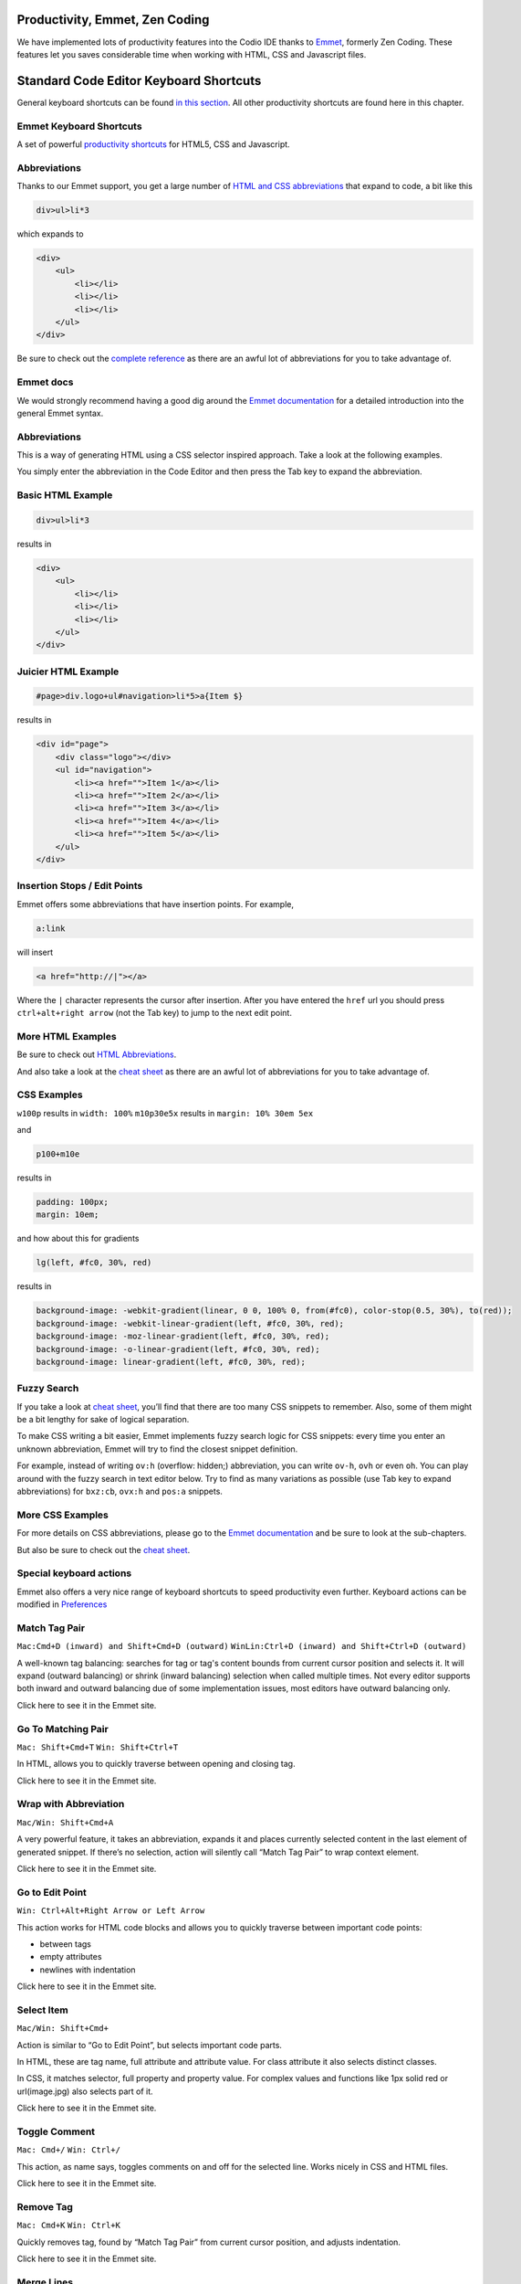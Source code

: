 Productivity, Emmet, Zen Coding
-------------------------------

We have implemented lots of productivity features into the Codio IDE thanks to `Emmet <http://www.emmet.io>`__, formerly Zen Coding. These
features let you saves considerable time when working with HTML, CSS and Javascript files.

Standard Code Editor Keyboard Shortcuts
---------------------------------------

General keyboard shortcuts can be found `in this section </project/ide/editing/#keyboard-shortcuts>`__. All other productivity shortcuts are found here in this chapter.

Emmet Keyboard Shortcuts
~~~~~~~~~~~~~~~~~~~~~~~~

A set of powerful `productivity shortcuts </project/ide/editing/#special-keyboard-actions>`__ for HTML5, CSS and Javascript.

Abbreviations
~~~~~~~~~~~~~

Thanks to our Emmet support, you get a large number of `HTML and CSS abbreviations </project/ide/editing/#abbreviations_1>`__ that expand to
code, a bit like this

.. code:: css

    div>ul>li*3

which expands to

.. code:: html

      <div>
          <ul>
              <li></li>
              <li></li>
              <li></li>
          </ul>
      </div>

Be sure to check out the `complete reference </project/ide/editing/#complete-reference>`__ as there are an awful lot of abbreviations for you to take advantage of.

Emmet docs
~~~~~~~~~~

We would strongly recommend having a good dig around the `Emmet documentation <http://docs.emmet.io/abbreviations/syntax/>`__ for a detailed introduction into the general Emmet syntax.

Abbreviations
~~~~~~~~~~~~~

This is a way of generating HTML using a CSS selector inspired approach.
Take a look at the following examples.

You simply enter the abbreviation in the Code Editor and then press the Tab key to expand the abbreviation.

Basic HTML Example
~~~~~~~~~~~~~~~~~~

.. code:: css

    div>ul>li*3

results in

.. code:: html

    <div>
        <ul>
            <li></li>
            <li></li>
            <li></li>
        </ul>
    </div>

Juicier HTML Example
~~~~~~~~~~~~~~~~~~~~

.. code:: css

    #page>div.logo+ul#navigation>li*5>a{Item $}

results in

.. code:: html

    <div id="page">
        <div class="logo"></div>
        <ul id="navigation">
            <li><a href="">Item 1</a></li>
            <li><a href="">Item 2</a></li>
            <li><a href="">Item 3</a></li>
            <li><a href="">Item 4</a></li>
            <li><a href="">Item 5</a></li>
        </ul>
    </div>

Insertion Stops / Edit Points
~~~~~~~~~~~~~~~~~~~~~~~~~~~~~

Emmet offers some abbreviations that have insertion points. For example,

.. code:: css

    a:link

will insert

.. code:: html

    <a href="http://|"></a>

Where the ``|`` character represents the cursor after insertion. After you have entered the ``href`` url you should press ``ctrl+alt+right arrow`` (not the Tab key) to jump to the next edit point.

More HTML Examples
~~~~~~~~~~~~~~~~~~

Be sure to check out `HTML Abbreviations <http://docs.emmet.io/abbreviations/>`__.

And also take a look at the `cheat sheet </project/ide/editing/#complete-reference>`__ as there are an awful lot of abbreviations for you to take advantage of.

CSS Examples
~~~~~~~~~~~~

``w100p`` results in ``width: 100%`` ``m10p30e5x`` results in
``margin: 10% 30em 5ex``

and

.. code:: css

    p100+m10e

results in

.. code:: css

    padding: 100px;
    margin: 10em;

and how about this for gradients

.. code:: css

    lg(left, #fc0, 30%, red)

results in

.. code:: css

    background-image: -webkit-gradient(linear, 0 0, 100% 0, from(#fc0), color-stop(0.5, 30%), to(red));
    background-image: -webkit-linear-gradient(left, #fc0, 30%, red);
    background-image: -moz-linear-gradient(left, #fc0, 30%, red);
    background-image: -o-linear-gradient(left, #fc0, 30%, red);
    background-image: linear-gradient(left, #fc0, 30%, red);

Fuzzy Search
~~~~~~~~~~~~

If you take a look at `cheat sheet </project/ide/editing/#complete-reference>`__, you’ll find that there are too many CSS snippets to remember. Also, some of them might be a bit lengthy for sake of logical separation.

To make CSS writing a bit easier, Emmet implements fuzzy search logic for CSS snippets: every time you enter an unknown abbreviation, Emmet will try to find the closest snippet definition.

For example, instead of writing ``ov:h`` (overflow: hidden;) abbreviation, you can write ``ov-h``, ``ovh`` or even ``oh``. You can play around with the fuzzy search in text editor below. Try to find as many variations as possible (use Tab key to expand abbreviations) for ``bxz:cb``, ``ovx:h`` and ``pos:a`` snippets.

More CSS Examples
~~~~~~~~~~~~~~~~~

For more details on CSS abbreviations, please go to the `Emmet documentation <http://docs.emmet.io/css-abbreviations/>`__ and be sure to look at the sub-chapters.

But also be sure to check out the `cheat sheet </project/ide/editing/#complete-reference>`__.

Special keyboard actions
~~~~~~~~~~~~~~~~~~~~~~~~

Emmet also offers a very nice range of keyboard shortcuts to speed productivity even further. Keyboard actions can be modified in `Preferences </project/ide/settings/#user-preferences>`__

Match Tag Pair
~~~~~~~~~~~~~~

``Mac:Cmd+D (inward) and Shift+Cmd+D (outward)``
``WinLin:Ctrl+D (inward) and Shift+Ctrl+D (outward)``

A well-known tag balancing: searches for tag or tag's content bounds from current cursor position and selects it. It will expand (outward balancing) or shrink (inward balancing) selection when called multiple times. Not every editor supports both inward and outward balancing due of some implementation issues, most editors have outward balancing only.

Click here to see it in the Emmet site.

Go To Matching Pair
~~~~~~~~~~~~~~~~~~~

``Mac: Shift+Cmd+T`` ``Win: Shift+Ctrl+T``

In HTML, allows you to quickly traverse between opening and closing tag.

Click here to see it in the Emmet site.

Wrap with Abbreviation
~~~~~~~~~~~~~~~~~~~~~~

``Mac/Win: Shift+Cmd+A``

A very powerful feature, it takes an abbreviation, expands it and places currently selected content in the last element of generated snippet. If there’s no selection, action will silently call “Match Tag Pair” to wrap context element.

Click here to see it in the Emmet site.

Go to Edit Point
~~~~~~~~~~~~~~~~

``Win: Ctrl+Alt+Right Arrow or Left Arrow``

This action works for HTML code blocks and allows you to quickly traverse between important code points:

-  between tags
-  empty attributes
-  newlines with indentation

Click here to see it in the Emmet site.

Select Item
~~~~~~~~~~~

``Mac/Win: Shift+Cmd+``

Action is similar to “Go to Edit Point”, but selects important code parts.

In HTML, these are tag name, full attribute and attribute value. For class attribute it also selects distinct classes.

In CSS, it matches selector, full property and property value. For complex values and functions like 1px solid red or url(image.jpg) also selects part of it.

Click here to see it in the Emmet site.

Toggle Comment
~~~~~~~~~~~~~~

``Mac: Cmd+/`` ``Win: Ctrl+/``

This action, as name says, toggles comments on and off for the selected line. Works nicely in CSS and HTML files.

Click here to see it in the Emmet site.

Remove Tag
~~~~~~~~~~

``Mac: Cmd+K`` ``Win: Ctrl+K``

Quickly removes tag, found by “Match Tag Pair” from current cursor position, and adjusts indentation.

Click here to see it in the Emmet site.

Merge Lines
~~~~~~~~~~~

``Mac: Shift+Cmd+M`` ``Win: Shift+Ctrl+M``

Merges selected lines into a single line. But when there’s no selection, will match context HTML tag.

Click here to see it in the Emmet site.

Inline Calculator
~~~~~~~~~~~~~~~~~

``Mac: Shift+Cmd+Y`` ``Win: Shift+Ctrl+Y``

Evaluates simple math expressions like 2\*4 or 10/2 and outputs its result. You can use ``\`` operator which is equivalent to round(a/b).

Very useful in CSS where numeric values should be modified frequently.

Click here to see it in the Emmet site.

Increment/Decrement Number
~~~~~~~~~~~~~~~~~~~~~~~~~~

``Mac/Win : Alt+Up/Down (inc/dec by 0.1)``
``Mac/Win : Ctrl+Up/Down (inc/dec by 1)``
``Mac/Win : Ctrl+Alt+Up/Down (inc/dec by 10)``

This action, as name says, increments or decrements the number under the cursor with different steps: 0.1, 1 or 10.

Click here to see it in the Emmet site.

Complete reference
~~~~~~~~~~~~~~~~~~

Emmet has a huge number of shortcuts available. Check out the `Emmet Cheat Sheet <http://docs.emmet.io/cheat-sheet/>`__

.. figure:: /img/emmet-ref.png
   :alt: Emmet Cheat Sheet


Git, Mercurial & SVN
--------------------

Git, Mercurial and SVN are all preinstalled, so you can `open up a Terminal window </project/ide/boxes/#terminal-window>`__ to access them from the command line.

You can also configure your ``.codio`` file so common commands are accessible from the **Run** menu in the Codio IDE. `Refer to the Boxes documentation </project/ide/boxes/#customizable-run-menu>`__ on how to do this.

A few Git helpers
~~~~~~~~~~~~~~~~~

We have added a few Git helpers to the **Tools->Git** menu.

Using Git without remote repos
------------------------------

You can use Git commands within your Codio project without needing to ever set up a remote repo. This gives you not only collaborative capabilities, but also comprehensive version control.

However, one of the benefits of a distributed Source Control Management system is that having your code in more than one place means that there is no single point of failure. For this reason, we recommend that you use a third party provider such as GitHub as an external location to back up your data. 

Viewing GitHub repos
--------------------

GitHub let's you browse around a repo but it's not the same as using an IDE. Codio gives you a great way of viewing any GitHub (or Git) repo. For web apps, you can even run and `preview </project/ide/features/#preview>`__ within Codio.

Offering link/button in the repo readme.md file
~~~~~~~~~~~~~~~~~~~~~~~~~~~~~~~~~~~~~~~~~~~~~~~

This is great for anyone wanting to offer a link into a GitHub README page and then, when clicked, it initiates the creation of a project, importing in from the repo for the user in their Codio account.

The advantage of this approach is that changes you make to your repo will be automatically shown in Codio as it creates a brand new Codio project whenever clicked on. If a project of that name already exists, users can change the name on the project creation page.

.. figure:: /img/github-readme.png
   :alt: create from GitHub

You just use the following link format in your GitHub README file (or anywhere else for that matter).

::

    https://codio.com/home/projects/new?importType=git&activeTab=3&name=your_codio_project_name&importGitUrl=git@github.com:your_github_name/your_repo_name&stackVersion=stack_version_id

In some cases, you may want to specify a specific branch. The common usage for this is if you have a demo or GitHub Pages site that you want to load into Codio. In this case you do the following

::

    https://codio.com/home/projects/new?importType=git&activeTab=3&name=your_codio_project_name&importGitUrl=git@github.com:your_github_name/your_repo_name&branch=other_branch&stackVersion=stack_version_id

Finding the stack version ID
~~~~~~~~~~~~~~~~~~~~~~~~~~~~

Go to the **Stacks** area and find the appropriate stack you wish to be used with your repo. Select **Use Stack** and from the address bar you will see the stack version ID to add to your link

Example showing the **Empty Stack** stack version ID

.. figure:: /img/stackversionid.png
   :alt: Empty Stack Version ID

   Empty Stack Version ID You are free to use any way of linking to Codio but we would recommend using the following images

.. figure:: /img/open-in-ide.png
   :alt: Open in IDE
   
.. figure:: /img/demo-in-ide.png
   :alt: Demo in IDE

How to manually import a Git repo into Codio
~~~~~~~~~~~~~~~~~~~~~~~~~~~~~~~~~~~~~~~~~~~~

.. figure:: /img/github-clone-url.png
   :alt: create from GitHub

   create from GitHub

-  If you are on the GitHub site and looking at a repo, you will see the **Clone URL** link (circled above).
-  Click to copy the link to the clipboard; if you clone using SSH, you  must have added the Codio SSH public key first as `described here </dashboard/account/#public-key>`__
-  Login to Codio
-  Click on **New Project** and then the **Click here** for more options
-  Select **Import** and then from the **Source** drop-down, select **Git**
-  Paste in the Git URL (see below) and add any additional details you require
-  Press **Create** and Codio will load the repo and then display it

.. figure:: /img/github-create.png
   :alt: create from GitHub

Resources
~~~~~~~~~

If you are new to Git, then here are some resources to get you started.

-  `Git is simpler than you think <http://nfarina.com/post/9868516270/git-is-simpler>`__ (this is worth reading as it explains HOW Git works rather than teaching you usage)
-  `Git reference <http://git-scm.com/docs>`__
-  `Introduction to Git by Scott Chacon <http://git-scm.com/book>`__

Here is a list of more Git Tutorials in case you want some choice

-  `10 Git Tutorials for beginners <http://sixrevisions.com/resources/git-Tutorials-beginners/>`__

SSH keys
--------

To transfer your public key to Github or other remotes, please refer to this `section </dashboard/account/#public-key>`__. There is a section on this page that describes setting up keys with Github.

You may also want to refer to `SSH Keys in the Boxes section </project/ide/boxes/#ssh-and-code-access-codio-box-ssh-keys>`__.

Very basic Git tutorial
-----------------------

This is not supposed to be a proper Git tutorial in any sense. Its purpose is to show anyone who is new to Git or Codio how to use it to get all the basic things done.

For a proper, in-depth overview of Git, refer to the `resources </project/ide/editing/#resources>`__ page.

Please make sure you read this excellent overview if you are new to Git
: http://git-scm.com/book/en/Getting-Started-Git-Basics

GitHub Keys
~~~~~~~~~~~

If you're using GitHub, it is recommended that you use the SSH remote url rather than HTTPS. In order to do this, however, you should first make sure that your Codio public key is loaded into your GitHub account or repo settings. This whole process is `described here </dashboard/account/#public-key>`__.

Experimentation
~~~~~~~~~~~~~~~

The best way to learn Git is to create a really simple project with a few text files in it and then experiment like crazy. You can play around with all the Git commands and sync with GitHub repos to your heart's content without worrying about doing any coding.

Once you have done this for a while, you will feel a lot more comfortable about using Git for your precious code.

Your project's starting point
~~~~~~~~~~~~~~~~~~~~~~~~~~~~~

You created a project by importing from a Git repo
^^^^^^^^^^^^^^^^^^^^^^^^^^^^^^^^^^^^^^^^^^^^^^^^^^

If you have code that already exists in a remote repo, say GitHub, then you should create a new project by importing from that repo. That will automatically load the project and set up the correct association with the remote Git repo.

Creating a project is `fully described here </project/projects/#creating-and-importing-a-project>`__.

I do not yet have a remote repo
^^^^^^^^^^^^^^^^^^^^^^^^^^^^^^^

If you have code within Codio and you want to create a brand new GitHub (or other remote) repo, then follow these steps.

1. Create a new project in Codio or open up an existing one.
2. Open the terminal (Tools > Terminal) and initialize git by typing ``git init`` and pressing enter
3. Create a new, empty repo on GitHub or other provider.
4. Copy the repo url to the clipboard. If you're using GitHub, use the SSH url rather than https and you should make sure that your Codio public key is loaded into your GitHub account or repo settings as  `described here </dashboard/account/#public-key>`__

.. figure:: /img/github-new-repo.png
   :alt: github repo

1. Within the IDE, go to **Tools > Git > Remotes**
2. It is recommended you use ``origin`` as the name to confirm the normal standards. You do not need to specify a username or password if you are using SSH.
3. Paste the remote url into the URL field.

Check the status with 'git status'
~~~~~~~~~~~~~~~~~~~~~~~~~~~~~~~~~~

Whenever you want to see what the Git status of your project is enter``git status``. Initially, you will see that there is nothing to report

.. code:: bash

    $ git status
    # On branch master nothing to commit, working directory clean

Tracking files
~~~~~~~~~~~~~~

Codio uses Git by default and if you import a project from a Git repo, all the existing files will already be 'tracked' (explained in the next section). Any new files you add will need to be tracked using a Git command.

Tracking means that Git knows about them. If you add a new file, Git will not know about it and needs to be explicitly told.

1. Add a new file (``test.txt``) and add a few random characters to it.
2. Open any other existing file (I chose humans.txt) and make a small, harmless change to it.
3. Run ``git status`` again and you should see

.. code:: bash

    # On branch master `
    # Changes not staged for commit:`
    # (use "git add ..." to update what will be committed)
    # (use "git checkout -- ..." to discard changes in working directory)
    #
    #   modified: humans.txt
    #
    # Untracked files:
    # (use "git add ..." to include in what will be committed)
    #
    #   test.txt no changes added to commit (use "git add" and/or "git commit -a")

This shows you the modified and the new (untracked) files.

To tell GitHub to track the file, you can do one of the following

-  ``git add .`` which tells Git to track all files in the project that are not yet tracked. This is the quickest and simplest way to track any new files.
-  ``git add FILENAME`` explicitly tracks a single file

Staged Files
~~~~~~~~~~~~

A staged file is one that is tracked and is ready to commit into the repository. Once you run ``git add`` you are tracking and staging that file. But if you modify a tracked file, the modifications are not staged. To correctly stage them, you need to rerun ``git add``.

Committing your changes
~~~~~~~~~~~~~~~~~~~~~~~

Committing means that you want to add your staged, files into the repository. There are two ways to do this...

-  ``git commit -m 'commit message'`` will take all staged files and commit them to the repo.
-  ``git commit -a -m 'commit message'`` will do the same but the ``-a`` switch tells Git to automatically stage any tracked files before committing them. This means that you don't have to use ``git add`` at all (unless you want to add new, untracked files).

The commit message is important as it allows you to see what general changes were involved in the commit. This can be useful when you want to look back a few days later and no longer remember what was in the commit.

So I entered
``git commit -a -m "added test.txt and modified some stuff"`` and get

.. code:: bash

    [master d3e6bb1] added test.txt and modified some stuff
    2 files changed, 2 insertions(+)
    create mode 100644 test.txt`

and if I run a ``git status`` afterwards, I will see that everything is clean and up-to-date.

.. code:: bash

    # On branch master nothing to commit, working directory clean

Reverting
~~~~~~~~~

One of the nice things you can do is to revert your code back to an earlier commit. ``git revert`` is the command for rolling back like this. There are a number of ways to use this, simple uses are

-  ``git revert 'commit id'`` reverts back to the SHA (uid) you can see when you type ``git log``
-  ``git revert HEAD`` will revert back to the last commit, throwing away any uncommitted changes
-  ``git revert HEAD~n`` for example HEAD~3 will revert to the 4rd last commit.
-  ``git revert HEAD^^^`` (count of ^ is like ~n) will also revert back to the 4th last commit

There are more advanced usages which you should read up on such as the ``-n``. Try `looking here <http://git-scm.com/docs/git-revert.html>`__.

Pushing to a remote repository
~~~~~~~~~~~~~~~~~~~~~~~~~~~~~~

If you want to send your committed changes to a remote repository, you will use the ``git push`` command. First, however, you need to make sure that you have a ``remote`` set up.

If you created your repository by importing from a Git repo, then the remote will have automatically been created.

If you want to create a new remote repository, then you will have already done this as described at the top of this page.

So all you need to do is enter ``git push origin master`` . Let's dissect this command

-  ``origin`` is the name of the remote repo. In most cases, this will  be called origin, but is not necessarily so.
-  ``master`` is the name of the branch. When you create a new Codio  project, a ``master`` branch is automatically created and appears in brackets at the top of the file tree next to the project name.
   Branches are beyond the scope of this topic but they are definitely worth investigating as they are a very powerful feature of Git.

If you now go to GitHub and look at the repository, you will see that your changes are pushed. You can also see the commits you made.

Pulling from a remote repository
~~~~~~~~~~~~~~~~~~~~~~~~~~~~~~~~

Now let's say that someone else is working remotely on the same code (let's assume they are not using Codio). They will push their code to the GitHub repo, too.

By running ``git pull origin master``, we pull in changes from the remote repo and Git will automatically merge them.

Resolving Conflicts
~~~~~~~~~~~~~~~~~~~

When you pull in from the remote, you may get a conflict warning. This will happen if someone else has modified code in a way that Git cannot automatically resolve, usually because you have been editing the same bit of code.

When this happens, you will need to resolve the conflict. If you open up the file, you will see something like this

.. code:: bash

    <<<<<<< HEAD:index.html
    <div id="footer">contact : email.support@github.com</div>
    =======
    <div id="footer">
    please contact us at support@github.com
    </div>
    >>>>>>> iss53:index.html

You simply need to remove the code block that you want to dispose of. The top block is your code and the bottom comes from the code being merged. If you want to keep your code, you will want to end up with

.. code:: html

    <div id="footer">contact : email.support@github.com</div>

if you want the merged code to remain, it will be

.. code:: html

    <div id="footer">
        please contact us at support@github.com
    </div>

To minimize conflicts, you should 1. Commit little and often and 2. Pull from the remote master often.

Branches
~~~~~~~~

Branches are important and worth mastering at an early stage. When you create a branch, you are creating a new area to code within. You then ``merge`` another branch, usually the ``master`` branch, into your new branch. From this point on, you can do whatever you want (add, commit, push etc) without impacting on the ``master`` branch on any other branch for that matter.

For a full overview on branching, please `read this <http://git-scm.com/book/en/Git-Branching-What-a-Branch-Is>`__

The commands you will need to master are

-  ``git branch`` - creates a new branch
-  ``git checkout`` - switches to that branch (be careful about doing this without committing the branch you are leaving as any unstaged files will be lost)
-  ``git merge from-branch`` - merges code from ``from-branch`` into your current branch

Good practice is to switch over to your master branch and pull in changes from the remote (if you're using one). Then switch back to your working branch and merge in changes. Doing this ensures that conflicts are kept to a minimum.

GitHub and other remotes
~~~~~~~~~~~~~~~~~~~~~~~~

Most people will want to push to Github and other remote repos. There are various ways to manage this within Codio.

Remotes and Github
~~~~~~~~~~~~~~~~~~

To work with Github, you need to set up your SSH keys properly as `described here </dashboard/account/#public-key>`__.

I have a remote repo
^^^^^^^^^^^^^^^^^^^^

If your starting point is a remote repo, then you should create a new project from the Codio dashboard. Create Project is an option above your project listings.

You should select the Git tab and enter in the ssh url. This will then create your Codio project by cloning the remote repo you specify and that remote repo will automatically be logged within that project.

I do not yet have a remote repo
^^^^^^^^^^^^^^^^^^^^^^^^^^^^^^^

If you have code within Codio and you want to configure it to synchronize with a remote repo, then you should to the following

1. Create a new, empty repo on Github or other provider.
2. Copy the repo url to the clipboard. If you're using Github, then use    the SSH url rather than https.
3. Within the IDE, go to **Tools->Git->Remotes**
4. Complete the dialog as shown below. It is recommended you use ``origin`` as the name to confirm the normal standards. You do not need to specify a username or password if you are using SSH.

.. figure:: /img/git-remotes.png
   :alt: git overview

If you prefer, you can use the command line interface to achieve the same thing using ``git remote``.

Once you have set up your remotes, you can now perform sharing and updating commands (push, pull etc.) from Codio's git command line.

Try pushing your code to the remote using ``git push --set-upstream origin master``. From now on you can use simply ``git push`` as the set-upstream command ensure ``origin master`` is used by default.

Simplified Git Steps
~~~~~~~~~~~~~~~~~~~~

We will not attempt any sort of tutorial here, but the following steps cover the absolute basics of Git usage with a remote. If you are new to Git, then you should refer to the `resources page </project/ide/editing/#resources>`__.

-  ``git status`` gives you the status of your current branch
-  ``git add .`` adds all files, tracked or not, to the staged files
-  ``git commit -a -m`` stages and commits all files to the snapshot
-  The first time you push, run the following command to track the new remote ``git push --set-upstream origin master``
-  Subsequent pushes can be done with ``git push``, which pushes all committed changes of the ``master`` branch to the tracked remote (origin).

Active branch
~~~~~~~~~~~~~

You can see which branch you are on by looking in the file tree. The top level item is the project name and to the right of this in brackets is the current branch.

You may switch branches using the command line interface or the **Tools > Git > Switch Branch** menu item.

Keyboard shortcuts
------------------

You have full control over the keyboard shortcuts for code editing. You should refer to the `Codio Preferences </project/ide/settings/#user-preferences>`__ section to read more about this.

Codio has its own complete set of defaults, all of which can be overriden. You can use Vim or Emacs key bindings by modifying the ``keymap`` preference setting. If you do not use ``keymap=default``, you cannot override keyboard shortcuts.

The sections that contain productivity specific actions and shortcuts are ``[Editor]`` and ``[Emmet]``.

Multiple cursors
----------------

You can place multiple cursors anywhere in a file using ``Cmd+Click`` (Mac) or ``Ctrl+Click`` (PC/Linux).

Click to place the cursor at the desired location, then press and hold Cmd/Ctrl and begin clicking at new locations. When you release Cmd/Ctrl, you can start typing and the content will be duplicated at all cursor locations.

You can also use ``Alt-Click`` to place the cursor everywhere inbetween a start and end position.

Search and replace
------------------

Codio supports local and global search and replace. You can access these feature by hotkey or from the Find menu.

Hotkey shortcuts can be seen in the Find menu. You can override these from `Preferences </project/ide/settings/#user-preferences>`__.

Local
~~~~~

Search and replace is supported on the currently selected file.

The hotkeys are defined in `Preferences </project/ide/settings/#user-preferences>`__ and the defaults are

.. code:: ini

    ;Find.
    ; Type: hotkey
    key_find = Cmd+F

    ;Find next.
    ; Type: hotkey
    key_find_next = Cmd+G

    ;Find previous.
    ; Type: hotkey
    key_find_prev = Shift+Cmd+G

    ;Replace.
    ; Type: hotkey
    key_replace = Cmd+Alt+F

    ;Replace all.
    ; Type: hotkey
    key_replace_all = Shift+Cmd+Alt+F

Global
~~~~~~

Global search and replace are available within the **Find** menu under **Find in project** and **Replace in project**.

You can search using regular expressions, ignore case and whole word settings. The buttons on the left of the input fields control these settings.

.. figure:: /img/global-search.png
   :alt: authtoken


Once the search operation has completed you will see matches listed in a Codio tab. Double click on the highlighted match to open up that file in a new tab.

.. figure:: /img/search-matches.png
   :alt: global search dialog

Pattern & Wildcard Matching (Globs)
~~~~~~~~~~~~~~~~~~~~~~~~~~~~~~~~~~~

When you are searching, you can specify a search pattern in the **Where** field.

Lets say you have the following project

.. code:: bash

    |-- lib
    |  |-- index.js
    |  |-- hello_world.js
    |-- index.html
    |-- 404.html
    |-- app.js
    `-- gruntfile.coffee

then you can use globs to select files in this way:

-  All files ending in ``.js``: ``**/*.js``.
-  ``index.js``
-  ``hello_world.js``
-  ``app.js``
-  All files ending in ``.html`` in the root folder: ``*.html``
-  ``index.html``
-  ``404.html``
-  All files in ``lib``: ``lib/*.*``
-  ``index.js``
-  ``hello_world.js``
-  All files ending in ``.html`` or ``.coffee``: ``**/*{.html,.coffee}``
-  ``index.html``
-  ``404.html``
-  ``gruntfile.coffee``
-  All files beginning with ``index``: ``**/index*``
-  ``index.js``
-  ``index.html``

Basic Rules
^^^^^^^^^^^

Any character that appears in a pattern, other than the special pattern characters described below, matches itself. The NULL character may not occur in a pattern. A backslash escapes the following character; the escaping backslash is discarded when matching. The special pattern characters must be quoted if they are to be matched literally.

The special pattern characters have the following meanings:

-  ``*`` Matches any string, including the null string. When the globstar shell option is enabled, and ``*`` is used in a filename expansion context, two adjacent ``*``\ s used as a single pattern will match all files and zero or more directories and subdirectories.
   If followed by a ``/``, two adjacent ``*``\ s will match only directories and subdirectories.

-  ``?`` Matches any single character.

-  ``[…]`` Matches any one of the enclosed characters. A pair of characters separated by a hyphen denotes a range expression; any character that sorts between those two characters, inclusive, using the current locale's collating sequence and character set, is matched. If the first character following the ``[`` is a ``!`` or a ``^`` then any character not enclosed is matched. A ``-`` may be matched by including it as the first or last character in the set. A ``]`` may be matched by including it as the first character in the  set.

A character class matches any character belonging to that class. The word character class matches letters, digits, and the character ``_``.

Within ``[`` and ``]``, an equivalence class can be specified using the syntax ``[=c=]``, which matches all characters with the same collation weight (as defined by the current locale) as the character c.

Within ``[`` and ``]``, the syntax [.symbol.] matches the collating symbol symbol.

-  ``?(pattern-list)`` Matches zero or one occurrence of the given patterns.

-  ``*(pattern-list)`` Matches zero or more occurrences of the given patterns.

-  ``+(pattern-list)`` Matches one or more occurrences of the given patterns.

-  ``@(pattern-list)`` Matches one of the given patterns.

-  ``!(pattern-list)`` Matches anything except one of the given patterns.

Color preview and picker
------------------------

Regular Colors
~~~~~~~~~~~~~~

If you are in any file, of any type, that contains something that looks like an RGB hex value, rgb(100, 100, 100), hsla(0,100%,50%,0.2) etc., just hover over the code and a popup will appear that shows the color preview.

.. figure:: /img/color-preview.png
   :alt: authtoken

Gradients
~~~~~~~~~

This works for gradients as well.

.. figure:: /img/gradient-preview.png
   :alt: authtoken

Color Picker
~~~~~~~~~~~~

If you move your mouse into the color preview area and then click, a color picker dialog will appear that allows you to choose a new color. You can drag things around as well as edit the values directly.

.. figure:: /img/picker-1.png
   :alt: authtoken

.. figure:: /img/picker-2.png
   :alt: authtoken

Beautify javascript
-------------------

You can format your Javascript code by pressing the keyboard shortcut as defined in the `User Preferences </project/ide/settings/#user-preferences>`__. By default, it is

-  ``key_format_code`` = ``Cmd+Alt+F`` (for a Mac)
-  ``key_format_code`` = ``Ctrl+Alt+F`` (for anything else)

It will indent your code correctly and manage spaces and other cool things.

For example, if you start out with this

.. code:: js

    if ('this_is'==/an_example/){of_beautifer();}else{var a=b?(c%d):e[f];}

Then after beautifying, you will end up with this

.. code:: js

    if ('this_is' == /an_example/) {
        of_beautifer();
    } else {
        var a = b ? (c % d) : e[f];
    }

Settings
~~~~~~~~

If you look within the [code-beautifier] section of the Codio Preferences, you will see the various beautification settings available.

Don't forget, you can force these in `Project preferences </project/ide/settings/#project-preferences>`__ if you want to have consistently beautified code regardless of who edits your code.

Force language highlighting
---------------------------

Codio will automatically select the syntax highlighting rules based on the file extension.

If you open a file whose extension is not known then you will not get any highlighting of the code. You can tell Codio which language formatting to use by clicking on the name in the status bar of the code window.

.. figure:: /img/ide-force-lang.png
   :alt: authtoken

You can override the language highlighting by clicking as shown (circled) in the above screenshot.

